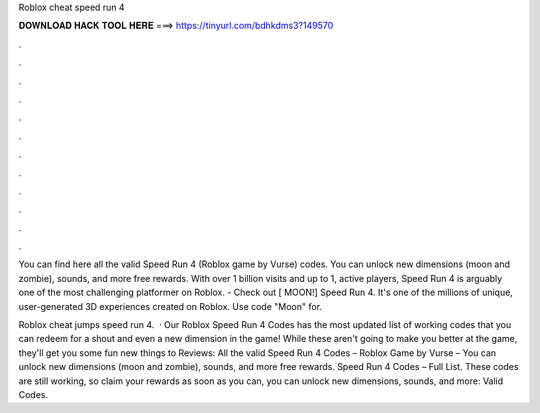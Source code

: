 Roblox cheat speed run 4



𝐃𝐎𝐖𝐍𝐋𝐎𝐀𝐃 𝐇𝐀𝐂𝐊 𝐓𝐎𝐎𝐋 𝐇𝐄𝐑𝐄 ===> https://tinyurl.com/bdhkdms3?149570



.



.



.



.



.



.



.



.



.



.



.



.

You can find here all the valid Speed Run 4 (Roblox game by Vurse) codes. You can unlock new dimensions (moon and zombie), sounds, and more free rewards. With over 1 billion visits and up to 1, active players, Speed Run 4 is arguably one of the most challenging platformer on Roblox. - Check out [ MOON!] Speed Run 4. It's one of the millions of unique, user-generated 3D experiences created on Roblox. Use code "Moon" for.

Roblox cheat jumps speed run 4.  · Our Roblox Speed Run 4 Codes has the most updated list of working codes that you can redeem for a shout and even a new dimension in the game! While these aren't going to make you better at the game, they'll get you some fun new things to Reviews:  All the valid Speed Run 4 Codes – Roblox Game by Vurse – You can unlock new dimensions (moon and zombie), sounds, and more free rewards. Speed Run 4 Codes – Full List. These codes are still working, so claim your rewards as soon as you can, you can unlock new dimensions, sounds, and more: Valid Codes.
